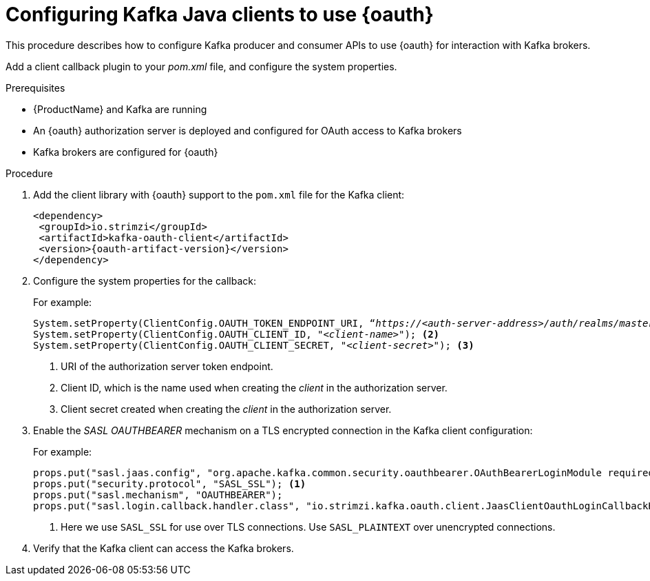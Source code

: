 // Module included in the following module:
//
// con-oauth-config.adoc

[id='proc-oauth-client-config-{context}']
= Configuring Kafka Java clients to use {oauth}

This procedure describes how to configure Kafka producer and consumer APIs to use {oauth} for interaction with Kafka brokers.

Add a client callback plugin to your _pom.xml_ file, and configure the system properties.

.Prerequisites

* {ProductName} and Kafka are running
* An {oauth} authorization server is deployed and configured for OAuth access to Kafka brokers
* Kafka brokers are configured for {oauth}

.Procedure

. Add the client library with {oauth} support to the `pom.xml` file for the Kafka client:
+
[source,xml,subs="+attributes"]
----
<dependency>
 <groupId>io.strimzi</groupId>
 <artifactId>kafka-oauth-client</artifactId>
 <version>{oauth-artifact-version}</version>
</dependency>
----

. Configure the system properties for the callback:
+
For example:
+
[source,env, subs="+quotes,attributes"]
----
System.setProperty(ClientConfig.OAUTH_TOKEN_ENDPOINT_URI, “_https://<auth-server-address>/auth/realms/master/protocol/openid-connect/token_”); <1>
System.setProperty(ClientConfig.OAUTH_CLIENT_ID, "_<client-name>_"); <2>
System.setProperty(ClientConfig.OAUTH_CLIENT_SECRET, "_<client-secret>_"); <3>
----
<1> URI of the authorization server token endpoint.
<2> Client ID, which is the name used when creating the _client_ in the authorization server.
<3> Client secret created when creating the _client_ in the authorization server.

. Enable the _SASL OAUTHBEARER_ mechanism on a TLS encrypted connection in the Kafka client configuration:
+
For example:
+
[source,env]
----
props.put("sasl.jaas.config", "org.apache.kafka.common.security.oauthbearer.OAuthBearerLoginModule required;");
props.put("security.protocol", "SASL_SSL"); <1>
props.put("sasl.mechanism", "OAUTHBEARER");
props.put("sasl.login.callback.handler.class", "io.strimzi.kafka.oauth.client.JaasClientOauthLoginCallbackHandler");
----
<1> Here we use `SASL_SSL` for use over TLS connections. Use `SASL_PLAINTEXT` over unencrypted connections.

. Verify that the Kafka client can access the Kafka brokers.
